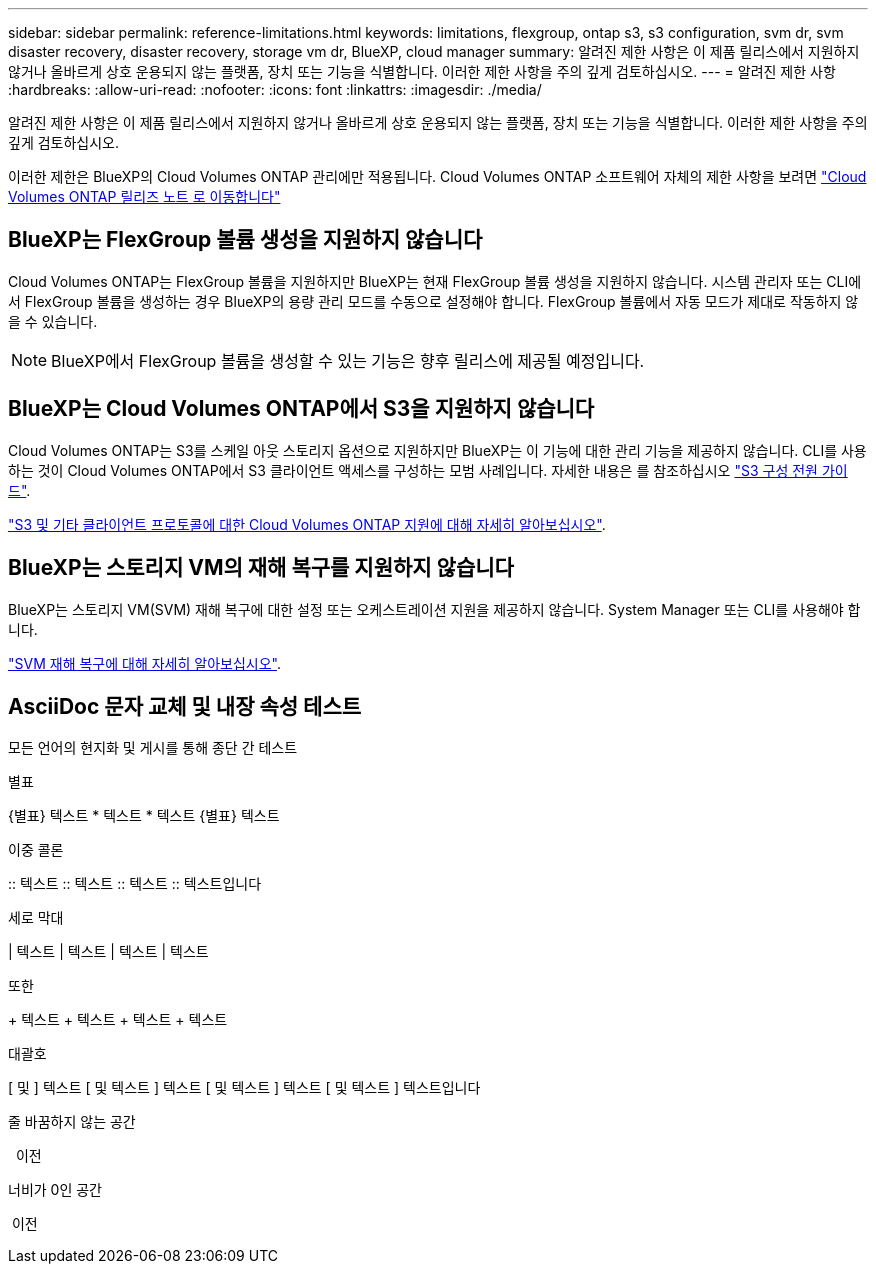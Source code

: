 ---
sidebar: sidebar 
permalink: reference-limitations.html 
keywords: limitations, flexgroup, ontap s3, s3 configuration, svm dr, svm disaster recovery, disaster recovery, storage vm dr, BlueXP, cloud manager 
summary: 알려진 제한 사항은 이 제품 릴리스에서 지원하지 않거나 올바르게 상호 운용되지 않는 플랫폼, 장치 또는 기능을 식별합니다. 이러한 제한 사항을 주의 깊게 검토하십시오. 
---
= 알려진 제한 사항
:hardbreaks:
:allow-uri-read: 
:nofooter: 
:icons: font
:linkattrs: 
:imagesdir: ./media/


[role="lead"]
알려진 제한 사항은 이 제품 릴리스에서 지원하지 않거나 올바르게 상호 운용되지 않는 플랫폼, 장치 또는 기능을 식별합니다. 이러한 제한 사항을 주의 깊게 검토하십시오.

이러한 제한은 BlueXP의 Cloud Volumes ONTAP 관리에만 적용됩니다. Cloud Volumes ONTAP 소프트웨어 자체의 제한 사항을 보려면 https://docs.netapp.com/us-en/cloud-volumes-ontap-relnotes/reference-limitations.html["Cloud Volumes ONTAP 릴리즈 노트 로 이동합니다"^]



== BlueXP는 FlexGroup 볼륨 생성을 지원하지 않습니다

Cloud Volumes ONTAP는 FlexGroup 볼륨을 지원하지만 BlueXP는 현재 FlexGroup 볼륨 생성을 지원하지 않습니다. 시스템 관리자 또는 CLI에서 FlexGroup 볼륨을 생성하는 경우 BlueXP의 용량 관리 모드를 수동으로 설정해야 합니다. FlexGroup 볼륨에서 자동 모드가 제대로 작동하지 않을 수 있습니다.


NOTE: BlueXP에서 FlexGroup 볼륨을 생성할 수 있는 기능은 향후 릴리스에 제공될 예정입니다.



== BlueXP는 Cloud Volumes ONTAP에서 S3을 지원하지 않습니다

Cloud Volumes ONTAP는 S3를 스케일 아웃 스토리지 옵션으로 지원하지만 BlueXP는 이 기능에 대한 관리 기능을 제공하지 않습니다. CLI를 사용하는 것이 Cloud Volumes ONTAP에서 S3 클라이언트 액세스를 구성하는 모범 사례입니다. 자세한 내용은 를 참조하십시오 http://docs.netapp.com/ontap-9/topic/com.netapp.doc.pow-s3-cg/home.html["S3 구성 전원 가이드"^].

link:concept-client-protocols.html["S3 및 기타 클라이언트 프로토콜에 대한 Cloud Volumes ONTAP 지원에 대해 자세히 알아보십시오"].



== BlueXP는 스토리지 VM의 재해 복구를 지원하지 않습니다

BlueXP는 스토리지 VM(SVM) 재해 복구에 대한 설정 또는 오케스트레이션 지원을 제공하지 않습니다. System Manager 또는 CLI를 사용해야 합니다.

link:task-manage-svm-dr.html["SVM 재해 복구에 대해 자세히 알아보십시오"].



== AsciiDoc 문자 교체 및 내장 속성 테스트

모든 언어의 현지화 및 게시를 통해 종단 간 테스트

.별표
{별표}
텍스트 {Asterisk}
텍스트 {Asterisk}
텍스트 {별표} 텍스트

.이중 콜론
{two-colons}
텍스트 {two-colons}
텍스트 {two-colons}
텍스트 {two-colons} 텍스트입니다

.세로 막대
{vbar}
텍스트 {vbar}
텍스트 {vbar}
텍스트 {vbar} 텍스트

.또한
{plus}
텍스트 {plus}
텍스트 {plus}
텍스트 {plus} 텍스트

.대괄호
{startsb} 및 {endsb}
텍스트 {startsb} 및 텍스트 {endsb}
텍스트 {startsb} 및 텍스트 {endsb}
텍스트 {startsb} 및 텍스트 {endsb} 텍스트입니다

.줄 바꿈하지 않는 공간
{nbsp} 이전

.너비가 0인 공간
{zwsp} 이전
